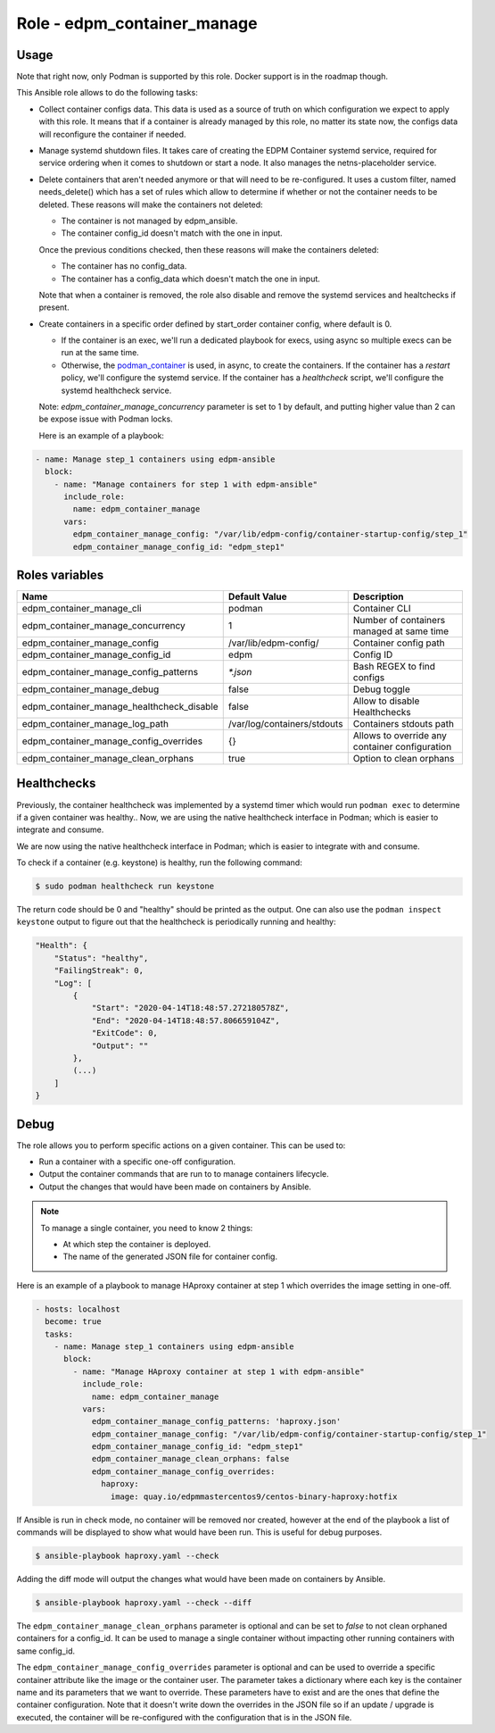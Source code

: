 ===============================
Role - edpm_container_manage
===============================

.. ansibleautoplugin::
  :role: roles/edpm_container_manage

Usage
~~~~~

Note that right now, only Podman is supported by this role. Docker support is
in the roadmap though.

This Ansible role allows to do the following tasks:

* Collect container configs data. This data is used as a source of truth on
  which configuration we expect to apply with this role. It means that if
  a container is already managed by this role, no matter its state now,
  the configs data will reconfigure the container if needed.

* Manage systemd shutdown files.
  It takes care of creating the EDPM Container systemd service, required for
  service ordering when it comes to shutdown or start a node. It also manages
  the netns-placeholder service.

* Delete containers that aren't needed anymore or that will need to be
  re-configured. It uses a custom filter, named needs_delete() which has a set
  of rules which allow to determine if whether or not the container needs to be
  deleted.
  These reasons will make the containers not deleted:

  * The container is not managed by edpm_ansible.

  * The container config_id doesn't match with the one in input.

  Once the previous conditions checked, then these reasons will make the
  containers deleted:

  * The container has no config_data.

  * The container has a config_data which doesn't match the one in input.

  Note that when a container is removed, the role also disable and remove
  the systemd services and healtchecks if present.

* Create containers  in a specific order defined by start_order container
  config, where default is 0.

  * If the container is an exec, we'll run a dedicated playbook for execs,
    using async so multiple execs can be run at the same time.

  * Otherwise, the `podman_container`_ is used, in async, to create the
    containers.
    If the container has a `restart` policy, we'll configure the systemd
    service.
    If the container has a `healthcheck` script, we'll configure the systemd
    healthcheck service.

  Note: `edpm_container_manage_concurrency` parameter is set to 1 by
  default, and putting higher value than 2 can be expose issue with Podman
  locks.

  Here is an example of a playbook:

.. code-block:: YAML

    - name: Manage step_1 containers using edpm-ansible
      block:
        - name: "Manage containers for step 1 with edpm-ansible"
          include_role:
            name: edpm_container_manage
          vars:
            edpm_container_manage_config: "/var/lib/edpm-config/container-startup-config/step_1"
            edpm_container_manage_config_id: "edpm_step1"

Roles variables
~~~~~~~~~~~~~~~

+------------------------------------------------+-----------------------------+----------------------------+
| Name                                           | Default Value               | Description                |
+================================================+=============================+============================+
| edpm_container_manage_cli                      | podman                      | Container CLI              |
+------------------------------------------------+-----------------------------+----------------------------+
| edpm_container_manage_concurrency              | 1                           | Number of containers       |
|                                                |                             | managed at same time       |
+------------------------------------------------+-----------------------------+----------------------------+
| edpm_container_manage_config                   | /var/lib/edpm-config/       | Container config path      |
+------------------------------------------------+-----------------------------+----------------------------+
| edpm_container_manage_config_id                | edpm                        | Config ID                  |
+------------------------------------------------+-----------------------------+----------------------------+
| edpm_container_manage_config_patterns          | `*.json`                    | Bash REGEX to find configs |
+------------------------------------------------+-----------------------------+----------------------------+
| edpm_container_manage_debug                    | false                       | Debug toggle               |
+------------------------------------------------+-----------------------------+----------------------------+
| edpm_container_manage_healthcheck_disable      | false                       | Allow to disable           |
|                                                |                             | Healthchecks               |
+------------------------------------------------+-----------------------------+----------------------------+
| edpm_container_manage_log_path                 | /var/log/containers/stdouts | Containers stdouts path    |
+------------------------------------------------+-----------------------------+----------------------------+
| edpm_container_manage_config_overrides         | {}                          | Allows to override any     |
|                                                |                             | container configuration    |
+------------------------------------------------+-----------------------------+----------------------------+
| edpm_container_manage_clean_orphans            | true                        | Option to clean orphans    |
+------------------------------------------------+-----------------------------+----------------------------+

Healthchecks
~~~~~~~~~~~~

Previously, the container healthcheck was implemented by a systemd timer which
would run ``podman exec`` to determine if a given container was healthy..
Now, we are using the native healthcheck interface in Podman; which is easier
to integrate and consume.

We are now using the native healthcheck interface in Podman; which is easier to
integrate with and consume.

To check if a container (e.g. keystone)  is healthy, run the following command:

.. code-block:: bash

    $ sudo podman healthcheck run keystone

The return code should be 0 and "healthy" should be printed as the output.
One can also use the ``podman inspect keystone`` output to figure out that
the healthcheck is periodically running and healthy:

.. code-block:: bash

    "Health": {
        "Status": "healthy",
        "FailingStreak": 0,
        "Log": [
            {
                "Start": "2020-04-14T18:48:57.272180578Z",
                "End": "2020-04-14T18:48:57.806659104Z",
                "ExitCode": 0,
                "Output": ""
            },
            (...)
        ]
    }

Debug
~~~~~

The role allows you to perform specific actions on a given container.
This can be used to:

* Run a container with a specific one-off configuration.
* Output the container commands that are run to to manage containers lifecycle.
* Output the changes that would have been made on containers by Ansible.

.. note:: To manage a single container, you need to know 2 things:

   * At which step the container is deployed.

   * The name of the generated JSON file for container config.

Here is an example of a playbook to manage HAproxy container at step 1 which
overrides the image setting in one-off.

.. code-block:: YAML

    - hosts: localhost
      become: true
      tasks:
        - name: Manage step_1 containers using edpm-ansible
          block:
            - name: "Manage HAproxy container at step 1 with edpm-ansible"
              include_role:
                name: edpm_container_manage
              vars:
                edpm_container_manage_config_patterns: 'haproxy.json'
                edpm_container_manage_config: "/var/lib/edpm-config/container-startup-config/step_1"
                edpm_container_manage_config_id: "edpm_step1"
                edpm_container_manage_clean_orphans: false
                edpm_container_manage_config_overrides:
                  haproxy:
                    image: quay.io/edpmmastercentos9/centos-binary-haproxy:hotfix

If Ansible is run in check mode, no container will be removed nor created,
however at the end of the playbook a list of commands will be displayed to show
what would have been run.
This is useful for debug purposes.

.. code-block:: bash

    $ ansible-playbook haproxy.yaml --check

Adding the diff mode will output the changes what would have been made on
containers by Ansible.

.. code-block:: bash

    $ ansible-playbook haproxy.yaml --check --diff

The ``edpm_container_manage_clean_orphans`` parameter is optional
and can be set to `false` to not clean orphaned containers for a
config_id. It can be used to manage a single container without
impacting other running containers with same config_id.

The ``edpm_container_manage_config_overrides`` parameter is optional
and can be used to override a specific container attribute like the image
or the container user. The parameter takes a dictionary where each key is the
container name and its parameters that we want to override. These parameters
have to exist and are the ones that define the container configuration. Note
that it doesn't write down the overrides in the JSON file so if an update /
upgrade is executed, the container will be re-configured with the configuration
that is in the JSON file.

.. _podman_container: https://github.com/containers/ansible-podman-collections
